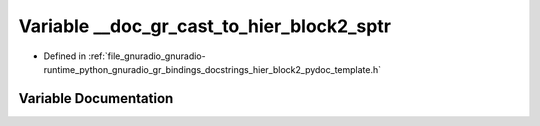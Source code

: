 .. _exhale_variable_hier__block2__pydoc__template_8h_1a81416c648675684b88bdfa4f13220019:

Variable __doc_gr_cast_to_hier_block2_sptr
==========================================

- Defined in :ref:`file_gnuradio_gnuradio-runtime_python_gnuradio_gr_bindings_docstrings_hier_block2_pydoc_template.h`


Variable Documentation
----------------------


.. doxygenvariable:: __doc_gr_cast_to_hier_block2_sptr
   :project: gnuradio